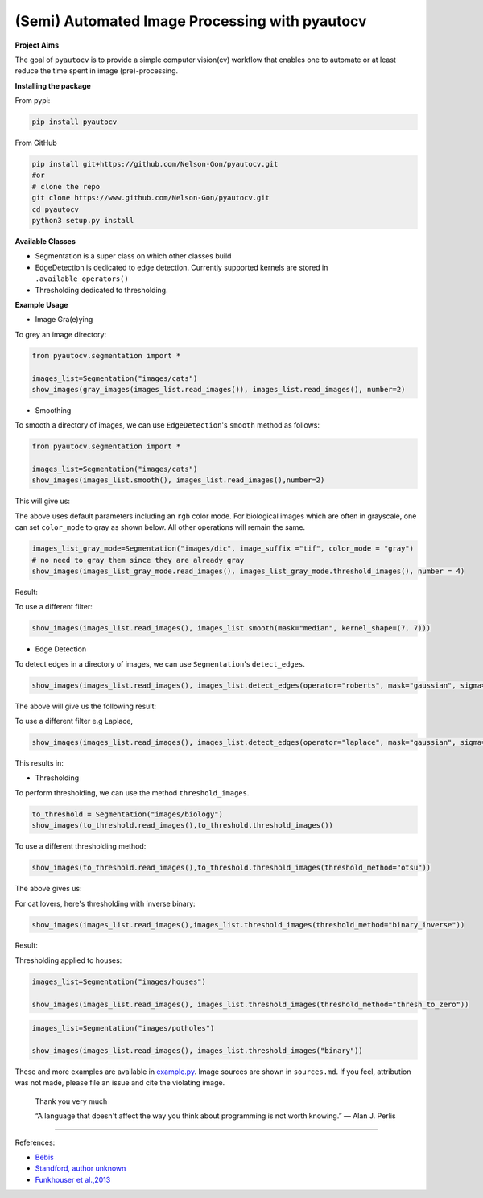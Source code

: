 
(Semi) Automated Image Processing with pyautocv
===============================================


.. image:: https://www.repostatus.org/badges/latest/wip.svg
   :target: https://www.repostatus.org/badges/latest/wip.svg
   :alt: Stage
 
.. image:: https://zenodo.org/badge/DOI/10.5281/zenodo.3766956.svg
   :target: https://doi.org/10.5281/zenodo.3766956
   :alt: DOI


.. image:: https://github.com/Nelson-Gon/pyautocv/workflows/Test-Package/badge.svg
   :target: https://github.com/Nelson-Gon/pyautocv/workflows/Test-Package/badge.svg
   :alt: Test-Package


.. image:: https://travis-ci.com/Nelson-Gon/pyautocv.svg?branch=master
   :target: https://travis-ci.com/Nelson-Gon/pyautocv.svg?branch=master
   :alt: Travis Build


.. image:: https://badge.fury.io/py/pyautocv.svg
   :target: https://pypi.python.org/pypi/pyautocv/
   :alt: PyPI version fury.io


.. image:: https://img.shields.io/pypi/l/pyautocv.svg
   :target: https://pypi.python.org/pypi/pyautocv/
   :alt: PyPI license


.. image:: https://img.shields.io/badge/Maintained%3F-yes-green.svg
   :target: https://GitHub.com/Nelson-Gon/pyautocv/graphs/commit-activity
   :alt: Maintenance


.. image:: https://img.shields.io/github/last-commit/Nelson-Gon/pyautocv.svg
   :target: https://github.com/Nelson-Gon/pyautocv/commits/master
   :alt: GitHub last commit


.. image:: https://img.shields.io/github/issues/Nelson-Gon/pyautocv.svg
   :target: https://GitHub.com/Nelson-Gon/pyautocv/issues/
   :alt: GitHub issues


.. image:: https://img.shields.io/github/issues-closed/Nelson-Gon/pyautocv.svg
   :target: https://GitHub.com/Nelson-Gon/pyautocv/issues?q=is%3Aissue+is%3Aclosed
   :alt: GitHub issues-closed


.. image:: https://img.shields.io/badge/license-MIT-blue.svg
   :target: https://github.com/Nelson-Gon/pyautocv/blob/master/LICENSE
   :alt: license


**Project Aims**

The goal of ``pyautocv`` is to provide a simple computer vision(cv) workflow that enables one to automate 
or at least reduce the time spent in image (pre)-processing. 

**Installing the package**

From pypi:

.. code-block::


   pip install pyautocv

From GitHub

.. code-block::

   pip install git+https://github.com/Nelson-Gon/pyautocv.git
   #or
   # clone the repo
   git clone https://www.github.com/Nelson-Gon/pyautocv.git
   cd pyautocv
   python3 setup.py install

**Available Classes**


* 
  Segmentation is a super class on which other classes build

* 
  EdgeDetection is dedicated to edge detection. Currently supported kernels are stored in ``.available_operators()``

* 
  Thresholding dedicated to thresholding.

**Example Usage**


* Image Gra(e)ying

To grey an image directory:

.. code-block:: python

   from pyautocv.segmentation import *

   images_list=Segmentation("images/cats")
   show_images(gray_images(images_list.read_images()), images_list.read_images(), number=2)


.. image:: sample_results/cats_gray.png
   :target: sample_results/cats_gray.png
   :alt: Grayed



* Smoothing

To smooth a directory of images, we can use ``EdgeDetection``\ 's ``smooth`` method as
follows:

.. code-block:: python


   from pyautocv.segmentation import *

   images_list=Segmentation("images/cats")
   show_images(images_list.smooth(), images_list.read_images(),number=2)

This will give us:


.. image:: sample_results/cats_smooth.png
   :target: sample_results/cats_smooth.png
   :alt: Smooth


The above uses default parameters including an ``rgb`` color mode. For biological images which are often in 
grayscale, one can set ``color_mode`` to gray as shown below. All other operations will remain the same.

.. code-block::


   images_list_gray_mode=Segmentation("images/dic", image_suffix ="tif", color_mode = "gray")
   # no need to gray them since they are already gray 
   show_images(images_list_gray_mode.read_images(), images_list_gray_mode.threshold_images(), number = 4)

Result:


.. image:: sample_results/gray_mode.png
   :target: sample_results/gray_mode.png
   :alt: Sample Gray


To use a different filter:

.. code-block:: python



   show_images(images_list.read_images(), images_list.smooth(mask="median", kernel_shape=(7, 7)))


.. image:: ./sample_results/cats_smooth_median.png
   :target: ./sample_results/cats_smooth_median.png
   :alt: Cats-Median-Smooth



* Edge Detection 

To detect edges in a directory of images, we can use ``Segmentation``\ 's ``detect_edges``. 

.. code-block:: python


   show_images(images_list.read_images(), images_list.detect_edges(operator="roberts", mask="gaussian", sigma=0.8))

The above will give us the following result:


.. image:: ./sample_results/cats_gauss_edge.png
   :target: ./sample_results/cats_gauss_edge.png
   :alt: Sample_colored


To use a different filter e.g Laplace,

.. code-block::


   show_images(images_list.read_images(), images_list.detect_edges(operator="laplace", mask="gaussian", sigma=0))

This results in:


.. image:: ./sample_results/cats_laplace_gaussian.png
   :target: ./sample_results/cats_laplace_gaussian.png
   :alt: Laplace



* Thresholding

To perform thresholding, we can use the method ``threshold_images``.

.. code-block::

   to_threshold = Segmentation("images/biology")
   show_images(to_threshold.read_images(),to_threshold.threshold_images())


.. image:: ./sample_results/bio_thresh.png
   :target: ./sample_results/bio_thresh.png
   :alt: Threshold


To use a different thresholding method:

.. code-block::


   show_images(to_threshold.read_images(),to_threshold.threshold_images(threshold_method="otsu"))

The above gives us:


.. image:: ./sample_results/bio_thresh_otsu.png
   :target: ./sample_results/bio_thresh_otsu.png
   :alt: otsu


For cat lovers, here's thresholding with inverse binary:

.. code-block:: python


   show_images(images_list.read_images(),images_list.threshold_images(threshold_method="binary_inverse"))

Result:


.. image:: ./sample_results/cats_bin_inverse.png
   :target: ./sample_results/cats_bin_inverse.png
   :alt: Cats


Thresholding applied to houses:

.. code-block:: python

   images_list=Segmentation("images/houses")

   show_images(images_list.read_images(), images_list.threshold_images(threshold_method="thresh_to_zero"))


.. image:: ./sample_results/houses_thresh.png
   :target: ./sample_results/houses_thresh.png
   :alt: Threshold-Houses


.. code-block:: python


   images_list=Segmentation("images/potholes")

   show_images(images_list.read_images(), images_list.threshold_images("binary"))


.. image:: ./sample_results/potholes.png
   :target: ./sample_results/potholes.png
   :alt: Potholes


These and more examples are available in `example.py <./examples/example.py>`_. Image sources are
shown in ``sources.md``. If you feel, attribution was not made, please file an issue
and cite the violating image.

..

   Thank you very much

   “A language that doesn't affect the way you think about programming is not worth knowing.”
   ― Alan J. Perlis


----

References:


* 
  `Bebis <https://www.cse.unr.edu/~bebis/CS791E/Notes/EdgeDetection.pdf>`_

* 
  `Standford, author unknown <https://ai.stanford.edu/~syyeung/cvweb/tutorial3.html>`_

* 
  `Funkhouser et al.,2013 <https://www.cs.princeton.edu/courses/archive/fall13/cos429/lectures/05-segmentation1>`_
